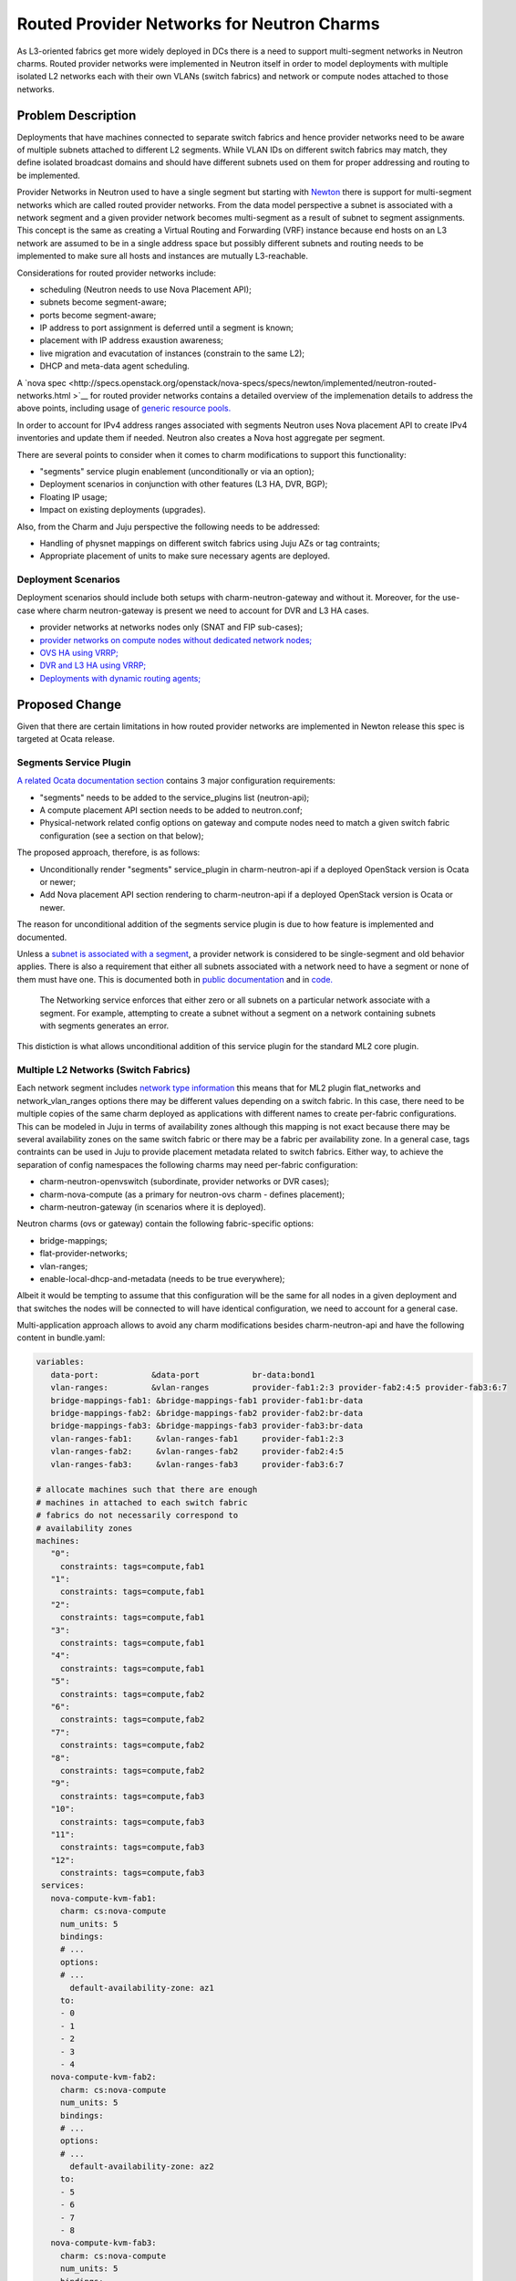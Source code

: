..
  Copyright 2018, Canonical UK

  This work is licensed under a Creative Commons Attribution 3.0
  Unported License.
  http://creativecommons.org/licenses/by/3.0/legalcode

..
  This template should be in ReSTructured text. Please do not delete
  any of the sections in this template.  If you have nothing to say
  for a whole section, just write: "None". For help with syntax, see
  http://sphinx-doc.org/rest.html To test out your formatting, see
  http://www.tele3.cz/jbar/rest/rest.html

===========================================
Routed Provider Networks for Neutron Charms
===========================================

As L3-oriented fabrics get more widely deployed in DCs there is a need to
support multi-segment networks in Neutron charms. Routed provider networks
were implemented in Neutron itself in order to model deployments with multiple
isolated L2 networks each with their own VLANs (switch fabrics) and network
or compute nodes attached to those networks.

Problem Description
===================

Deployments that have machines connected to separate switch fabrics and hence
provider networks need to be aware of multiple subnets attached to different
L2 segments. While VLAN IDs on different switch fabrics may match, they
define isolated broadcast domains and should have different subnets
used on them for proper addressing and routing to be implemented.

Provider Networks in Neutron used to have a single segment but starting with
`Newton <https://specs.openstack.org/openstack/neutron-specs/specs/newton/routed-networks.html>`__
there is support for multi-segment networks which are called routed provider
networks. From the data model perspective a subnet is associated with a
network segment and a given provider network becomes multi-segment as a
result of subnet to segment assignments. This concept is the same as creating
a Virtual Routing and Forwarding (VRF) instance because end hosts on an L3
network are assumed to be in a single address space but possibly different
subnets and routing needs to be implemented to make sure all hosts and
instances are mutually L3-reachable.

Considerations for routed provider networks include:

* scheduling (Neutron needs to use Nova Placement API);
* subnets become segment-aware;
* ports become segment-aware;
* IP address to port assignment is deferred until a segment is known;
* placement with IP address exaustion awareness;
* live migration and evacutation of instances (constrain to the same L2);
* DHCP and meta-data agent scheduling.

A `nova spec <http://specs.openstack.org/openstack/nova-specs/specs/newton/implemented/neutron-routed-networks.html
>`__ for routed provider networks contains a detailed overview of the
implemenation details to address the above points, including usage of
`generic resource pools. <http://specs.openstack.org/openstack/nova-specs/specs/newton/implemented/generic-resource-pools.html>`__

In order to account for IPv4 address ranges associated with segments Neutron
uses Nova placement API to create IPv4 inventories and update them if needed.
Neutron also creates a Nova host aggregate per segment.

There are several points to consider when it comes to charm modifications to
support this functionality:

* "segments" service plugin enablement (unconditionally or via an option);
* Deployment scenarios in conjunction with other features (L3 HA, DVR, BGP);
* Floating IP usage;
* Impact on existing deployments (upgrades).

Also, from the Charm and Juju perspective the following needs to be addressed:

* Handling of physnet mappings on different switch fabrics using Juju AZs or
  tag contraints;
* Appropriate placement of units to make sure necessary agents are deployed.

Deployment Scenarios
--------------------

Deployment scenarios should include both setups with charm-neutron-gateway and
without it. Moreover, for the use-case where charm neutron-gateway is present
we need to account for DVR and L3 HA cases.

* provider networks at networks nodes only (SNAT and FIP sub-cases);
* `provider networks on compute nodes without dedicated network nodes; <https://github.com/openstack/neutron/blob/master/doc/source/admin/deploy-ovs-provider.rst>`__
* `OVS HA using VRRP; <https://github.com/openstack/neutron/blob/master/doc/source/admin/deploy-ovs-ha-vrrp.rst>`__
* `DVR and L3 HA using VRRP; <https://github.com/openstack/neutron/blob/master/doc/source/admin/config-dvr-ha-snat.rst>`__
* `Deployments with dynamic routing agents; <https://github.com/openstack/neutron/blob/master/doc/source/admin/config-bgp-dynamic-routing.rst>`__

Proposed Change
===============

Given that there are certain limitations in how routed provider networks are
implemented in Newton release this spec is targeted at Ocata release.

Segments Service Plugin
-----------------------

`A related Ocata documentation section <https://docs.openstack.org/ocata/networking-guide/config-routed-networks.html#example-configuration>`__ contains 3 major configuration requirements:

* "segments" needs to be added to the service_plugins list (neutron-api);
* A compute placement API section needs to be added to neutron.conf;
* Physical-network related config options on gateway and compute nodes need to
  match a given switch fabric configuration (see a section on that below);

The proposed approach, therefore, is as follows:

* Unconditionally render "segments" service_plugin in charm-neutron-api if a
  deployed OpenStack version is Ocata or newer;
* Add Nova placement API section rendering to charm-neutron-api if a deployed
  OpenStack version is Ocata or newer.

The reason for unconditional addition of the segments service plugin is due to
how feature is implemented and documented.

Unless a `subnet is associated with a segment <https://developer.openstack.org/api-ref/network/v2/#create-subnet>`__, a provider network is considered
to be single-segment and old behavior applies. There is also a requirement
that either all subnets associated with a network need to have a segment or
none of them must have one. This is documented both in `public documentation <https://docs.openstack.org/neutron/pike/admin/config-routed-networks.html>`__
and in `code. <https://github.com/openstack/neutron/blob/49d614895f44c44f9e1735210498facf1886c404/neutron/services/segments/exceptions.py#L26-L29>`__

        The Networking service enforces that either zero or all subnets on a
        particular network associate with a segment. For example, attempting
        to create a subnet without a segment on a network containing subnets
        with segments generates an error.

This distiction is what allows unconditional addition of this service plugin
for the standard ML2 core plugin.

Multiple L2 Networks (Switch Fabrics)
-------------------------------------

Each network segment includes `network type information <https://github.com/openstack/neutron/blob/3e34db0c19cdcc86cd5f1b72d6374c3eca0faa7e/neutron/db/models/segment.py#L30-L54>`__ this means that for ML2 plugin flat_networks and network_vlan_ranges
options there may be different values depending on a switch fabric. In this
case, there need to be multiple copies of the same charm deployed as
applications with different names to create per-fabric configurations. This
can be modeled in Juju in terms of availability zones although this mapping
is not exact because there may be several availability zones on the same
switch fabric or there may be a fabric per availability zone. In a general
case, tags contraints can be used in Juju to provide placement metadata
related to switch fabrics. Either way, to achieve the separation of config
namespaces the following charms may need per-fabric configuration:

* charm-neutron-openvswitch (subordinate, provider networks or DVR cases);
* charm-nova-compute (as a primary for neutron-ovs charm - defines placement);
* charm-neutron-gateway (in scenarios where it is deployed).

Neutron charms (ovs or gateway) contain the following fabric-specific options:

* bridge-mappings;
* flat-provider-networks;
* vlan-ranges;
* enable-local-dhcp-and-metadata (needs to be true everywhere);

Albeit it would be tempting to assume that this configuration will be the same
for all nodes in a given deployment and that switches the nodes will be
connected to will have identical configuration, we need to account for a
general case.

Multi-application approach allows to avoid any charm modifications besides
charm-neutron-api and have the following content in bundle.yaml:

.. code-block:: yaml

   variables:
      data-port:           &data-port           br-data:bond1
      vlan-ranges:         &vlan-ranges         provider-fab1:2:3 provider-fab2:4:5 provider-fab3:6:7
      bridge-mappings-fab1: &bridge-mappings-fab1 provider-fab1:br-data
      bridge-mappings-fab2: &bridge-mappings-fab2 provider-fab2:br-data
      bridge-mappings-fab3: &bridge-mappings-fab3 provider-fab3:br-data
      vlan-ranges-fab1:     &vlan-ranges-fab1     provider-fab1:2:3
      vlan-ranges-fab2:     &vlan-ranges-fab2     provider-fab2:4:5
      vlan-ranges-fab3:     &vlan-ranges-fab3     provider-fab3:6:7

   # allocate machines such that there are enough
   # machines in attached to each switch fabric
   # fabrics do not necessarily correspond to
   # availability zones
   machines:
      "0":
        constraints: tags=compute,fab1
      "1":
        constraints: tags=compute,fab1
      "2":
        constraints: tags=compute,fab1
      "3":
        constraints: tags=compute,fab1
      "4":
        constraints: tags=compute,fab1
      "5":
        constraints: tags=compute,fab2
      "6":
        constraints: tags=compute,fab2
      "7":
        constraints: tags=compute,fab2
      "8":
        constraints: tags=compute,fab2
      "9":
        constraints: tags=compute,fab3
      "10":
        constraints: tags=compute,fab3
      "11":
        constraints: tags=compute,fab3
      "12":
        constraints: tags=compute,fab3
    services:
      nova-compute-kvm-fab1:
        charm: cs:nova-compute
        num_units: 5
        bindings:
        # ...
        options:
        # ...
          default-availability-zone: az1
        to:
        - 0
        - 1
        - 2
        - 3
        - 4
      nova-compute-kvm-fab2:
        charm: cs:nova-compute
        num_units: 5
        bindings:
        # ...
        options:
        # ...
          default-availability-zone: az2
        to:
        - 5
        - 6
        - 7
        - 8
      nova-compute-kvm-fab3:
        charm: cs:nova-compute
        num_units: 5
        bindings:
        # ...
        options:
        # ...
          default-availability-zone: az3
        to:
        - 9
        - 10
        - 11
        - 12
      neutron-openvswitch-fab1:
        charm: cs:neutron-openvswitch
        num_units: 0
        bindings:
          data: \*overlay-space-fab1
        options:
          bridge-mappings: \*bridge-mappings-fab1
          vlan-ranges: \*vlan-ranges-fab1
          prevent-arp-spoofing: True
          data-port: \*data-port
          enable-local-dhcp-and-metadata: True
      neutron-openvswitch-fab2:
        charm: cs:neutron-openvswitch
        num_units: 0
        bindings:
          data: \*overlay-space-fab2
        options:
          bridge-mappings: \*bridge-mappings-fab2
          vlan-ranges: \*vlan-ranges-fab2
          prevent-arp-spoofing: True
          data-port: \*data-port
          enable-local-dhcp-and-metadata: True
      neutron-openvswitch-fab3:
        charm: cs:neutron-openvswitch
        num_units: 0
        bindings:
          data: \*overlay-space-fab3
        options:
          bridge-mappings: \*bridge-mappings-fab3
          vlan-ranges: \*vlan-ranges-fab3
          prevent-arp-spoofing: True
          data-port: \*data-port
          enable-local-dhcp-and-metadata: True
    # each of the apps needs to be related appropriately
    # ...

The above bundle part is for a setup without charm-neutron-gateway, although
it can be added easily using the same approach. Given that there are no
relations between charm-neutron-gateway and charm-neutron-openvswitch there
is no problem with relating per-fabric services. What has to be kept in mind
is the infrastructure routing for overlay networks on different fabrics so
that VXLAN or other tunnels can be created between endpoints.

Documented Requirements and Limitations
---------------------------------------

The Ocata Routed Provider Networks `guide mentions scheduler limitations, <https://docs.openstack.org/ocata/networking-guide/config-routed-networks.html#limitations>`__
however, they are made in reference to Newton and are likely outdated. Looking
at the `Newton documentation <https://docs.openstack.org/newton/networking-guide/config-routed-networks.html>`__ it is certain that this documentation section was
not updated for Ocata.

Minimum API version requirements are present in the Pike `release documentation <https://github.com/openstack/neutron/blame/stable/pike/doc/source/admin/config-routed-networks.rst#L144-L148>`__

Floating IP usage is not possible with routed provider networks at the time
of writing (Pike) due to the fact that a routed provider network cannot be
used with `external-net extension. <https://developer.openstack.org/api-ref/network/v2/#external-network>`__

This might be considered a serious limitation, however:

* Deployments that rely on routed provider networks are inherently L3-oriented
  and it is likely that NAT functionality will not be required that often
  anyway alleviating the need for floating IPs;
* Routed provider networks are not enforced at deployment time.

An `RFE <https://pad.lv/1667329>`__ exists to address this limitation based on
`subnet service types <https://specs.openstack.org/openstack/neutron-specs/specs/newton/subnet-service-types.html>`__ and `dynamic routing <https://docs.openstack.org/newton/networking-guide/config-bgp-dynamic-routing.html>`__.

Alternatives
------------

N/A

Implementation
==============

Assignee(s)
-----------

Primary assignee:
  dmitriis

Gerrit Topic
------------

Use Gerrit topic "1743743-fe-routed-provider-networks" for all patches related
to this spec.

.. code-block:: bash

   git-review -t 1743743-fe-routed-provider-networks

Work Items
----------

* add "segments" to service_plugins in charm-neutron-api for Ocata+;
* add section-placement to charm-neutron-api and import it in Ocata+ templates

Repositories
------------

No new repositories.

Documentation
-------------

Release notes should mention that this functionality can be used.

It might be worthwhile to create a dedicated guide to cover how different
OpenStack network deployment scenarios map to charm options.

Security
--------

No apparent security risks.

Testing
-------

The following functional test can be introduced even on a single fabric but
with different VLANs used to simulate separate fabrics and L3 connectivity:

* deploy a bundle with two neutron-openvswitch and nova-compute charms and
  configure them with different provider network settings as described above;
* create a multi-segment network as described `in the documentation; <https://docs.openstack.org/neutron/pike/admin/config-routed-networks.html#create-a-routed-provider-network>`__
* create several instances with interfaces attached to the routed provider
  network created above and make sure that L3 connectivity is provided
  externally between segments;
* verify L3 connectivity between instances.

Dependencies
============

None
